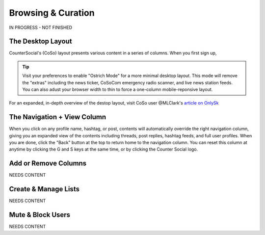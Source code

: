 Browsing & Curation
=====

IN PROGRESS - NOT FINISHED

The Desktop Layout
------------

CounterSocial's (CoSo) layout presents various content in a series of columns. When you first sign up, 

.. tip:: Visit your preferences to enable "Ostrich Mode" for a more minimal desktop layout. This mode will remove the "extras" including the news ticker, CoSoCom emergency radio scanner, and live news station feeds. You can also adust your browser width to thin to force a one-column mobile-reponsive layout. 

.. image:: img_destoplayout.jpg

For an expanded, in-depth overview of the destop layout, visit CoSo user @MLClark's `article on OnlySk <https://onlysky.media/mclark/countersocial-isnt-the-new-twitter-its-something-way-better/>`_ 



The Navigation + View Column
------------

When you click on any profile name, hashtag, or post, contents will automatically override the right navigation column, giving you an expanded view of the contents including threads, post replies, hashtag feeds, and full user profiles. When you are done, click the "Back" button at the top to return home to the navigation column. You can reset this column at anytime by clicking the G and S keys at the same time, or by clicking the Counter Social logo. 


Add or Remove Columns
------------

.. image:: img_columnsettings.jpg

NEEDS CONTENT


Create & Manage Lists
------------

NEEDS CONTENT


Mute & Block Users
------------

NEEDS CONTENT








